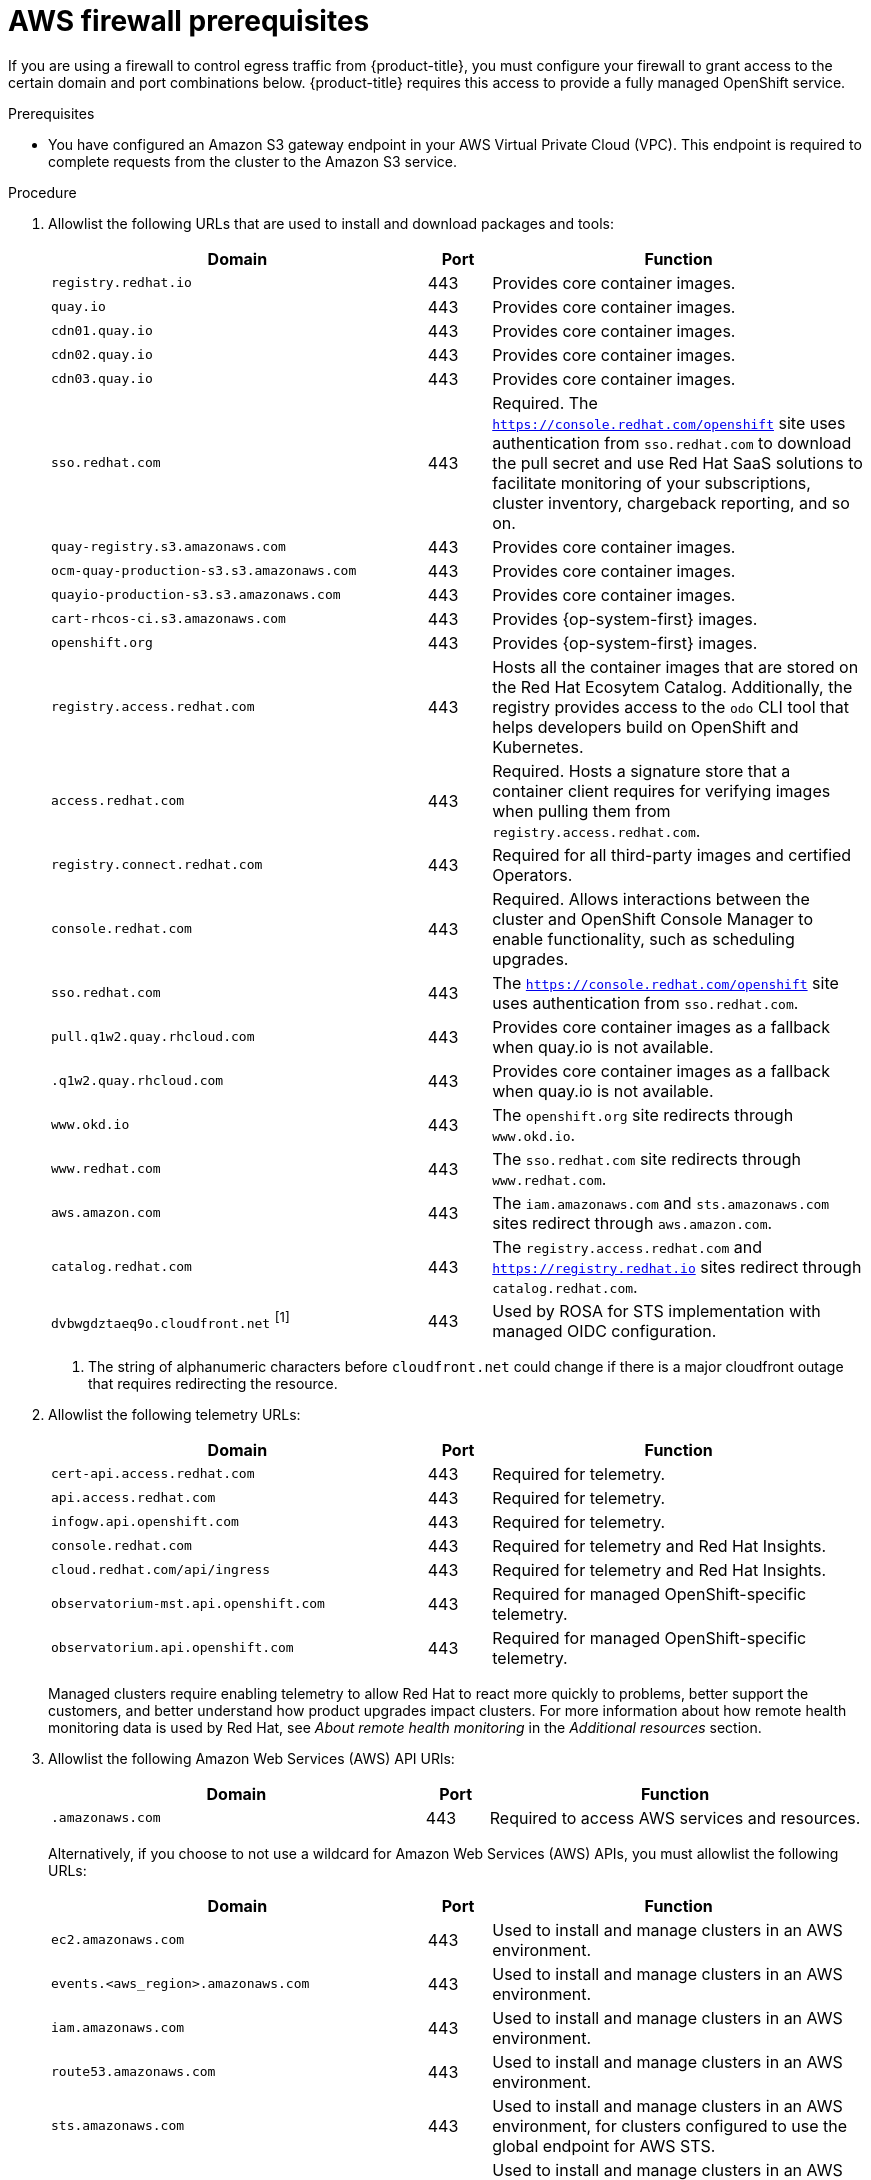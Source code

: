 // Module included in the following assemblies:
//
// * osd_planning/aws-ccs.adoc
// * rosa_install_access_delete_clusters/rosa_getting_started_iam/rosa-aws-prereqs.adoc
// * rosa_planning/rosa-sts-aws-prereqs.adoc

ifeval::["{context}" == "rosa-sts-aws-prereqs"]
:fedramp:
:rosa-classic-sts:
endif::[]
ifeval::["{context}" == "aws-ccs"]
:osd:
endif::[]
ifeval::["{context}" == "prerequisites"]
:rosa-classic:
endif::[]

:_mod-docs-content-type: PROCEDURE
ifdef::rosa-classic-sts[]
[id="rosa-classic-firewall-prerequisites_{context}"]
= ROSA Classic
endif::rosa-classic-sts[]
ifndef::rosa-classic-sts[]
[id="osd-aws-privatelink-firewall-prerequisites_{context}"]
= AWS firewall prerequisites

If you are using a firewall to control egress traffic from {product-title}, you must configure your firewall to grant access to the certain domain and port combinations below. {product-title} requires this access to provide a fully managed OpenShift service.
endif::rosa-classic-sts[]

ifdef::openshift-rosa[]
[IMPORTANT]
====
Only ROSA clusters deployed with PrivateLink can use a firewall to control egress traffic.
====
endif::[]

.Prerequisites

* You have configured an Amazon S3 gateway endpoint in your AWS Virtual Private Cloud (VPC). This endpoint is required to complete requests from the cluster to the Amazon S3 service.

.Procedure

. Allowlist the following URLs that are used to install and download packages and tools:
+
[cols="6,1,6",options="header"]
|===
|Domain | Port | Function
|`registry.redhat.io`
|443
|Provides core container images.

|`quay.io`
|443
|Provides core container images.

|`cdn01.quay.io`
|443
|Provides core container images.

|`cdn02.quay.io`
|443
|Provides core container images.

|`cdn03.quay.io`
|443
|Provides core container images.

|`sso.redhat.com`
|443
|Required. The `https://console.redhat.com/openshift` site uses authentication from `sso.redhat.com` to download the pull secret and use Red{nbsp}Hat SaaS solutions to facilitate monitoring of your subscriptions, cluster inventory, chargeback reporting, and so on.

|`quay-registry.s3.amazonaws.com`
|443
|Provides core container images.

|`ocm-quay-production-s3.s3.amazonaws.com`
|443
|Provides core container images.

|`quayio-production-s3.s3.amazonaws.com`
|443
|Provides core container images.

|`cart-rhcos-ci.s3.amazonaws.com`
|443
|Provides {op-system-first} images.

|`openshift.org`
|443
|Provides {op-system-first} images.

|`registry.access.redhat.com`
|443
|Hosts all the container images that are stored on the Red{nbsp}Hat Ecosytem Catalog. Additionally, the registry provides access to the `odo` CLI tool that helps developers build on OpenShift and Kubernetes.

|`access.redhat.com`
|443
|Required. Hosts a signature store that a container client requires for verifying images when pulling them from `registry.access.redhat.com`. 

|`registry.connect.redhat.com`
|443
|Required for all third-party images and certified Operators.

|`console.redhat.com`
|443
|Required. Allows interactions between the cluster and OpenShift Console Manager to enable functionality, such as scheduling upgrades.

|`sso.redhat.com`
|443
|The `https://console.redhat.com/openshift` site uses authentication from `sso.redhat.com`.

|`pull.q1w2.quay.rhcloud.com`
|443
|Provides core container images as a fallback when quay.io is not available.

|`.q1w2.quay.rhcloud.com`
|443
|Provides core container images as a fallback when quay.io is not available.

|`www.okd.io`
|443
|The `openshift.org` site redirects through `www.okd.io`.

|`www.redhat.com`
|443
|The `sso.redhat.com` site redirects through `www.redhat.com`.

|`aws.amazon.com`
|443
|The `iam.amazonaws.com` and `sts.amazonaws.com` sites redirect through `aws.amazon.com`.

|`catalog.redhat.com`
|443
|The `registry.access.redhat.com` and `https://registry.redhat.io` sites redirect through `catalog.redhat.com`.

|`dvbwgdztaeq9o.cloudfront.net` ^[1]^
|443
|Used by ROSA for STS implementation with managed OIDC configuration.

ifdef::fedramp[]
|`time-a-g.nist.gov`
|123 ^[2]^
|Allows NTP traffic for FedRAMP.

|`time-a-wwv.nist.gov`
|123 ^[2]^
|Allows NTP traffic for FedRAMP.

|`time-a-b.nist.gov`
|123 ^[2]^
|Allows NTP traffic for FedRAMP.
endif::fedramp[]
|===
+
[.small]
--
1. The string of alphanumeric characters before `cloudfront.net` could change if there is a major cloudfront outage that requires redirecting the resource.
ifdef::fedramp[]
2. Both TCP and UDP ports.
endif::fedramp[]
--
+
. Allowlist the following telemetry URLs:
+
[cols="6,1,6",options="header"]
|===
|Domain | Port | Function

|`cert-api.access.redhat.com`
|443
|Required for telemetry.

|`api.access.redhat.com`
|443
|Required for telemetry.

|`infogw.api.openshift.com`
|443
|Required for telemetry.

|`console.redhat.com`
|443
|Required for telemetry and Red{nbsp}Hat Insights.

|`cloud.redhat.com/api/ingress`
|443
|Required for telemetry and Red{nbsp}Hat Insights.

|`observatorium-mst.api.openshift.com`
|443
|Required for managed OpenShift-specific telemetry.

|`observatorium.api.openshift.com`
|443
|Required for managed OpenShift-specific telemetry.
|===
+
Managed clusters require enabling telemetry to allow Red{nbsp}Hat to react more quickly to problems, better support the customers, and better understand how product upgrades impact clusters.
For more information about how remote health monitoring data is used by Red{nbsp}Hat, see _About remote health monitoring_ in the _Additional resources_ section.

. Allowlist the following Amazon Web Services (AWS) API URls:
+
[cols="6,1,6",options="header"]
|===
|Domain | Port | Function

|`.amazonaws.com`
|443
|Required to access AWS services and resources.
|===
+
Alternatively, if you choose to not use a wildcard for Amazon Web Services (AWS) APIs, you must allowlist the following URLs:
+
[cols="6,1,6",options="header"]
|===
|Domain | Port | Function
|`ec2.amazonaws.com`
|443
|Used to install and manage clusters in an AWS environment.

|`events.<aws_region>.amazonaws.com`
|443
|Used to install and manage clusters in an AWS environment.

|`iam.amazonaws.com`
|443
|Used to install and manage clusters in an AWS environment.

|`route53.amazonaws.com`
|443
|Used to install and manage clusters in an AWS environment.

|`sts.amazonaws.com`
|443
|Used to install and manage clusters in an AWS environment, for clusters configured to use the global endpoint for AWS STS.

|`sts.<aws_region>.amazonaws.com`
|443
|Used to install and manage clusters in an AWS environment, for clusters configured to use regionalized endpoints for AWS STS. See link:https://docs.aws.amazon.com/sdkref/latest/guide/feature-sts-regionalized-endpoints.html[AWS STS regionalized endpoints] for more information.

|`tagging.us-east-1.amazonaws.com`
|443
|Used to install and manage clusters in an AWS environment. This endpoint is always us-east-1, regardless of the region the cluster is deployed in.

|`ec2.<aws_region>.amazonaws.com`
|443
|Used to install and manage clusters in an AWS environment.

|`elasticloadbalancing.<aws_region>.amazonaws.com`
|443
|Used to install and manage clusters in an AWS environment.

|`servicequotas.<aws_region>.amazonaws.com`
|443
|Required. Used to confirm quotas for deploying the service.

|`tagging.<aws_region>.amazonaws.com`
|443
|Allows the assignment of metadata about AWS resources in the form of tags.
|===

. Allowlist the following OpenShift URLs:
+
[cols="6,1,6",options="header"]
|===
|Domain | Port | Function

|`mirror.openshift.com`
|443
|Used to access mirrored installation content and images. This site is also a source of release image signatures, although the Cluster Version Operator (CVO) needs only a single functioning source.

|`storage.googleapis.com/openshift-release` (Recommended)
|443
|Alternative site to mirror.openshift.com/. Used to download platform release signatures that are used by the cluster to know what images to pull from quay.io.

|`api.openshift.com`
|443
|Used to check if updates are available for the cluster.
|===

. Allowlist the following site reliability engineering (SRE) and management URLs:
+
[cols="6,1,6",options="header"]
|===
|Domain | Port | Function

|`api.pagerduty.com`
|443
|This alerting service is used by the in-cluster alertmanager to send alerts notifying Red{nbsp}Hat SRE of an event to take action on.

|`events.pagerduty.com`
|443
|This alerting service is used by the in-cluster alertmanager to send alerts notifying Red{nbsp}Hat SRE of an event to take action on.

|`api.deadmanssnitch.com`
|443
|Alerting service used by {product-title} to send periodic pings that indicate whether the cluster is available and running.

|`nosnch.in`
|443
|Alerting service used by {product-title} to send periodic pings that indicate whether the cluster is available and running.

|`.osdsecuritylogs.splunkcloud.com`
OR
`inputs1.osdsecuritylogs.splunkcloud.com`
`inputs2.osdsecuritylogs.splunkcloud.com`
`inputs4.osdsecuritylogs.splunkcloud.com`
`inputs5.osdsecuritylogs.splunkcloud.com`
`inputs6.osdsecuritylogs.splunkcloud.com`
`inputs7.osdsecuritylogs.splunkcloud.com`
`inputs8.osdsecuritylogs.splunkcloud.com`
`inputs9.osdsecuritylogs.splunkcloud.com`
`inputs10.osdsecuritylogs.splunkcloud.com`
`inputs11.osdsecuritylogs.splunkcloud.com`
`inputs12.osdsecuritylogs.splunkcloud.com`
`inputs13.osdsecuritylogs.splunkcloud.com`
`inputs14.osdsecuritylogs.splunkcloud.com`
`inputs15.osdsecuritylogs.splunkcloud.com`
|9997
|Used by the `splunk-forwarder-operator` as a logging forwarding endpoint to be used by Red{nbsp}Hat SRE for log-based alerting.

|`http-inputs-osdsecuritylogs.splunkcloud.com`
|443
|Required. Used by the `splunk-forwarder-operator` as a logging forwarding endpoint to be used by Red{nbsp}Hat SRE for log-based alerting.

|`sftp.access.redhat.com` (Recommended)
|22
|The SFTP server used by `must-gather-operator` to upload diagnostic logs to help troubleshoot issues with the cluster.
|===

. Allowlist the following URLs for optional third-party content:
+
[cols="6,1,6",options="header"]
|===
|Domain | Port | Function
|`registry.connect.redhat.com`
| 443
| Required for all third-party-images and certified operators.

|`rhc4tp-prod-z8cxf-image-registry-us-east-1-evenkyleffocxqvofrk.s3.dualstack.us-east-1.amazonaws.com`
| 443
| Provides access to container images hosted on `registry.connect.redhat.com`

|`oso-rhc4tp-docker-registry.s3-us-west-2.amazonaws.com`
| 443
| Required for Sonatype Nexus, F5 Big IP operators.
|===

. Allowlist any site that provides resources for a language or framework that your builds require.
. Allowlist any outbound URLs that depend on the languages and frameworks used in OpenShift. See link:https://access.redhat.com/solutions/2998411[OpenShift Outbound URLs to Allow] for a list of recommended URLs to be allowed on the firewall or proxy.

ifeval::["{context}" == "rosa-sts-aws-prereqs"]
:!fedramp:
:!rosa-classic-sts:
endif::[]
ifeval::["{context}" == "aws-ccs"]
:!osd:
endif::[]
ifeval::["{context}" == "prerequisites"]
:!rosa-classic:
endif::[]
